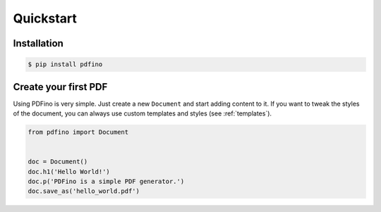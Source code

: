 ==========
Quickstart
==========

Installation
------------

.. code-block:: bash

  $ pip install pdfino

Create your first PDF
---------------------

Using PDFino is very simple. Just create a new ``Document`` and start adding content to it. If you want to
tweak the styles of the document, you can always use custom templates and styles (see :ref:`templates`).

.. code-block:: python

  from pdfino import Document


  doc = Document()
  doc.h1('Hello World!')
  doc.p('PDFino is a simple PDF generator.')
  doc.save_as('hello_world.pdf')

